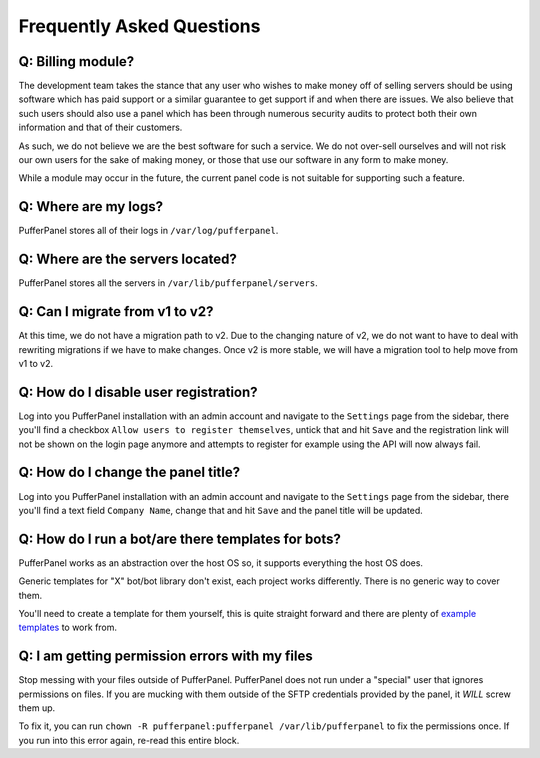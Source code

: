 Frequently Asked Questions
==========================


Q: Billing module?
^^^^^^^^^^^^^^^^^^

The development team takes the stance that any user who wishes to make money off of selling servers should be using software which has paid support or a similar guarantee to get support if and when there are issues. We also believe that such users should also use a panel which has been through numerous security audits to protect both their own information and that of their customers.

As such, we do not believe we are the best software for such a service. We do not over-sell ourselves and will not risk our own users for the sake of making money, or those that use our software in any form to make money.

While a module may occur in the future, the current panel code is not suitable for supporting such a feature.


Q: Where are my logs?
^^^^^^^^^^^^^^^^^^^^^

PufferPanel stores all of their logs in ``/var/log/pufferpanel``.


Q: Where are the servers located?
^^^^^^^^^^^^^^^^^^^^^^^^^^^^^^^^^

PufferPanel stores all the servers in ``/var/lib/pufferpanel/servers``.


Q: Can I migrate from v1 to v2?
^^^^^^^^^^^^^^^^^^^^^^^^^^^^^^^

At this time, we do not have a migration path to v2. Due to the changing nature of v2, we do not want to have to deal with rewriting migrations if we have to make changes. Once v2 is more stable, we will have a migration tool to help move from v1 to v2.

Q: How do I disable user registration?
^^^^^^^^^^^^^^^^^^^^^^^^^^^^^^^^^^^^^^

Log into you PufferPanel installation with an admin account and navigate to the ``Settings`` page from the sidebar, there you'll find a checkbox ``Allow users to register themselves``, untick that and hit ``Save`` and the registration link will not be shown on the login page anymore and attempts to register for example using the API will now always fail.

Q: How do I change the panel title?
^^^^^^^^^^^^^^^^^^^^^^^^^^^^^^^^^^^

Log into you PufferPanel installation with an admin account and navigate to the ``Settings`` page from the sidebar, there you'll find a text field ``Company Name``, change that and hit ``Save`` and the panel title will be updated.

Q: How do I run a bot/are there templates for bots?
^^^^^^^^^^^^^^^^^^^^^^^^^^^^^^^^^^^^^^^^^^^^^^^^^^^

PufferPanel works as an abstraction over the host OS so, it supports everything the host OS does.

Generic templates for "X" bot/bot library don't exist, each project works differently. There is no generic way to cover them.

You'll need to create a template for them yourself, this is quite straight forward and there are plenty of  `example templates <https://github.com/PufferPanel/templates/>`_ to work from.

Q: I am getting permission errors with my files
^^^^^^^^^^^^^^^^^^^^^^^^^^^^^^^^^^^^^^^^^^^^^^^

Stop messing with your files outside of PufferPanel. PufferPanel does not run under a "special" user that ignores permissions on files. If you are mucking with them outside of the SFTP credentials provided by the panel, it *WILL* screw them up.

To fix it, you can run ``chown -R pufferpanel:pufferpanel /var/lib/pufferpanel`` to fix the permissions once. If you run into this error again, re-read this entire block.
